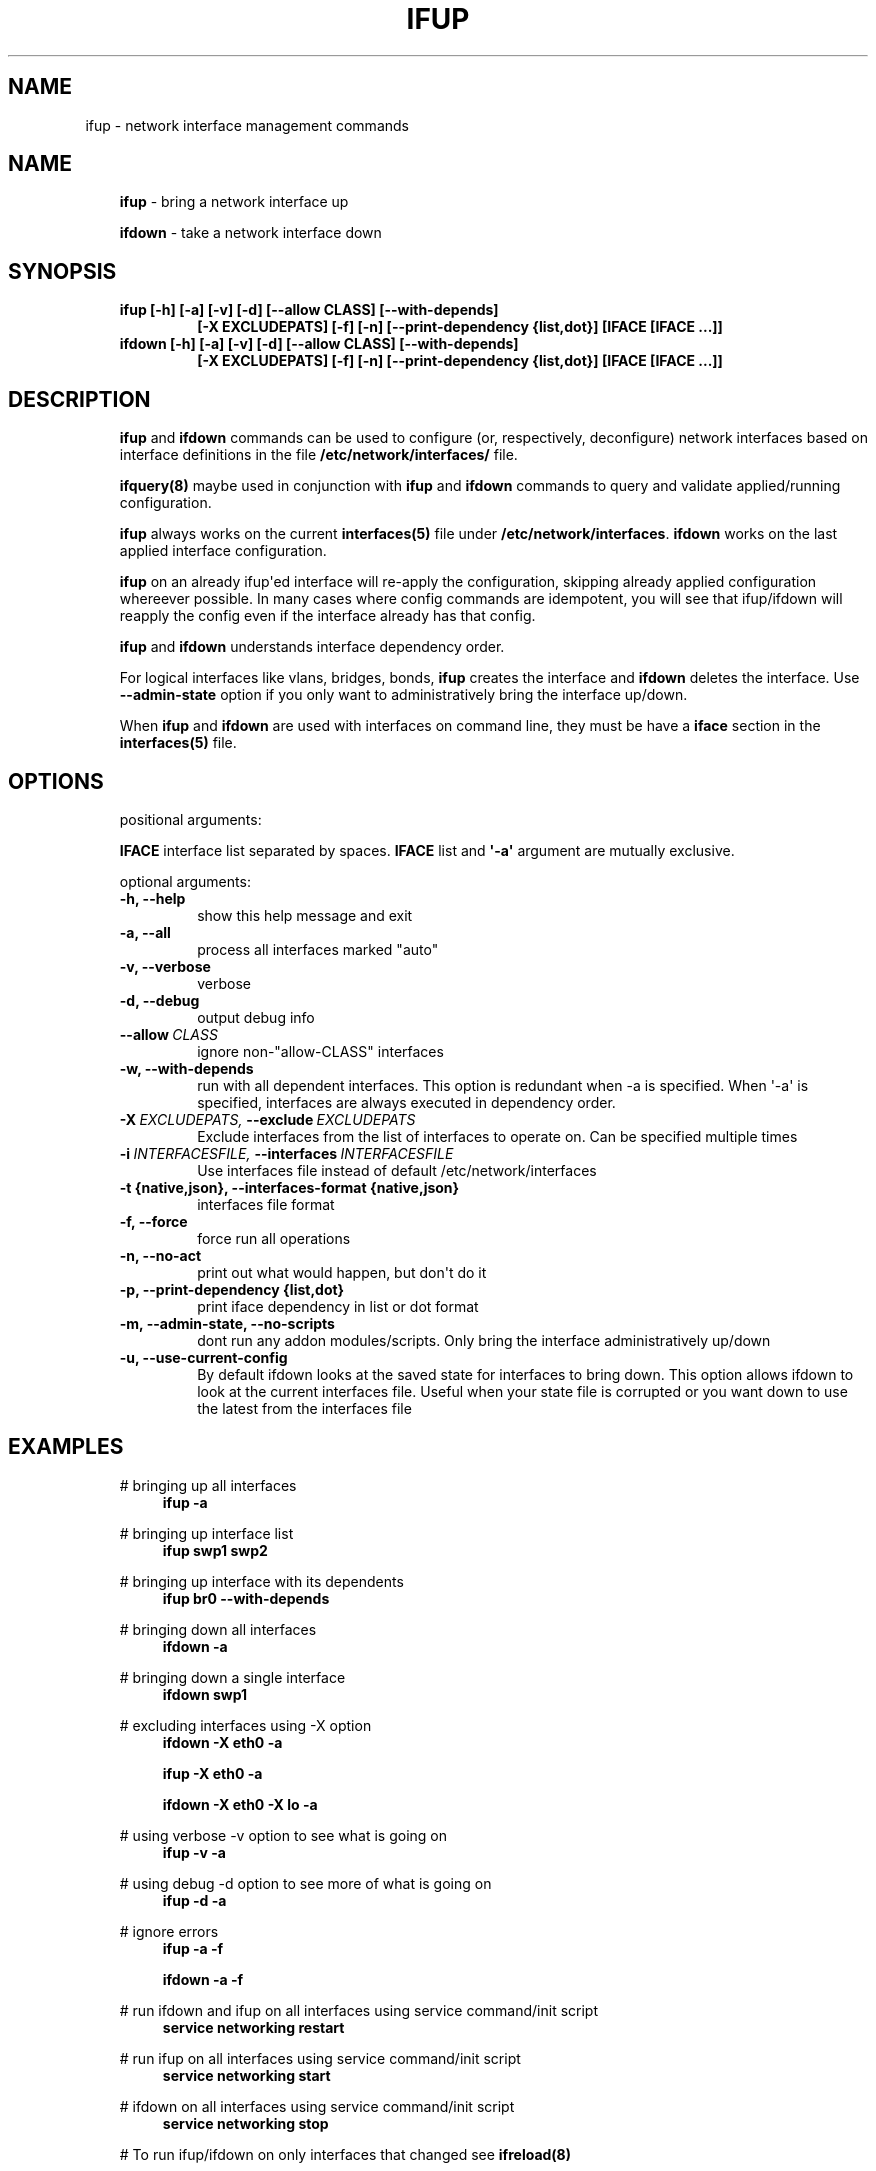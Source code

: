 .\" Man page generated from reStructeredText.
.
.TH IFUP 8 "2014-02-05" "0.1" ""
.SH NAME
ifup \- network interface management commands
.
.nr rst2man-indent-level 0
.
.de1 rstReportMargin
\\$1 \\n[an-margin]
level \\n[rst2man-indent-level]
level margin: \\n[rst2man-indent\\n[rst2man-indent-level]]
-
\\n[rst2man-indent0]
\\n[rst2man-indent1]
\\n[rst2man-indent2]
..
.de1 INDENT
.\" .rstReportMargin pre:
. RS \\$1
. nr rst2man-indent\\n[rst2man-indent-level] \\n[an-margin]
. nr rst2man-indent-level +1
.\" .rstReportMargin post:
..
.de UNINDENT
. RE
.\" indent \\n[an-margin]
.\" old: \\n[rst2man-indent\\n[rst2man-indent-level]]
.nr rst2man-indent-level -1
.\" new: \\n[rst2man-indent\\n[rst2man-indent-level]]
.in \\n[rst2man-indent\\n[rst2man-indent-level]]u
..
.SH NAME
.INDENT 0.0
.INDENT 3.5
\fBifup\fP \- bring a network interface up
.sp
\fBifdown\fP \- take a network interface down
.UNINDENT
.UNINDENT
.SH SYNOPSIS
.INDENT 0.0
.INDENT 3.5
.INDENT 0.0
.TP
.B ifup [\-h] [\-a] [\-v] [\-d] [\-\-allow CLASS] [\-\-with\-depends]
\fB[\-X EXCLUDEPATS] [\-f] [\-n] [\-\-print\-dependency {list,dot}]\fP
\fB[IFACE [IFACE ...]]\fP
.TP
.B ifdown [\-h] [\-a] [\-v] [\-d] [\-\-allow CLASS] [\-\-with\-depends]
\fB[\-X EXCLUDEPATS] [\-f] [\-n] [\-\-print\-dependency {list,dot}]\fP
\fB[IFACE [IFACE ...]]\fP
.UNINDENT
.UNINDENT
.UNINDENT
.SH DESCRIPTION
.INDENT 0.0
.INDENT 3.5
\fBifup\fP and \fBifdown\fP commands can be used to configure (or, respectively,
deconfigure) network interfaces based on interface definitions in the
file \fB/etc/network/interfaces/\fP file.
.sp
\fBifquery(8)\fP maybe used in conjunction with \fBifup\fP and \fBifdown\fP
commands to query and validate applied/running configuration.
.sp
\fBifup\fP always works on the current \fBinterfaces(5)\fP file under
\fB/etc/network/interfaces\fP. \fBifdown\fP works on the last applied interface
configuration.
.sp
\fBifup\fP on an already ifup\(aqed interface will re\-apply the configuration,
skipping already applied configuration whereever possible. In many cases
where config commands are idempotent, you will see that ifup/ifdown will
reapply the config even if the interface already has that config.
.sp
\fBifup\fP and \fBifdown\fP understands interface dependency order.
.sp
For logical interfaces like vlans, bridges, bonds, \fBifup\fP creates the
interface and \fBifdown\fP deletes the interface. Use \fB\-\-admin\-state\fP
option if you only want to administratively bring the interface up/down.
.sp
When \fBifup\fP and \fBifdown\fP are used with interfaces on command line,
they must be have a \fBiface\fP section in the \fBinterfaces(5)\fP file.
.UNINDENT
.UNINDENT
.SH OPTIONS
.INDENT 0.0
.INDENT 3.5
positional arguments:
.sp
\fBIFACE\fP  interface list separated by spaces. \fBIFACE\fP list and \fB\(aq\-a\(aq\fP
argument are mutually exclusive.
.sp
optional arguments:
.INDENT 0.0
.TP
.B \-h,  \-\-help
show this help message and exit
.TP
.B \-a,  \-\-all
process all interfaces marked "auto"
.TP
.B \-v,  \-\-verbose
verbose
.TP
.B \-d,  \-\-debug
output debug info
.TP
.BI \-\-allow \ CLASS
ignore non\-"allow\-CLASS" interfaces
.TP
.B \-w,  \-\-with\-depends
run with all dependent interfaces. This option
is redundant when \-a is specified. When \(aq\-a\(aq is
specified, interfaces are always executed in
dependency order.
.TP
.BI \-X \ EXCLUDEPATS, \ \-\-exclude \ EXCLUDEPATS
Exclude interfaces from the list of interfaces to
operate on. Can be specified multiple times
.TP
.BI \-i \ INTERFACESFILE, \ \-\-interfaces \ INTERFACESFILE
Use interfaces file instead of default
/etc/network/interfaces
.UNINDENT
.INDENT 0.0
.TP
.B \-t {native,json}, \-\-interfaces\-format {native,json}
interfaces file format
.UNINDENT
.INDENT 0.0
.TP
.B \-f,  \-\-force
force run all operations
.TP
.B \-n,  \-\-no\-act
print out what would happen, but don\(aqt do it
.UNINDENT
.INDENT 0.0
.TP
.B \-p, \-\-print\-dependency {list,dot}
print iface dependency in list or dot format
.UNINDENT
.INDENT 0.0
.TP
.B \-m,  \-\-admin\-state,  \-\-no\-scripts
dont run any addon modules/scripts. Only bring
the interface administratively up/down
.TP
.B \-u,  \-\-use\-current\-config
By default ifdown looks at the saved state for
interfaces to bring down. This option allows ifdown
to look at the current interfaces file. Useful when
your state file is corrupted or you want down to use
the latest from the interfaces file
.UNINDENT
.UNINDENT
.UNINDENT
.SH EXAMPLES
.INDENT 0.0
.INDENT 3.5
# bringing up all interfaces
.INDENT 0.0
.INDENT 3.5
\fBifup \-a\fP
.UNINDENT
.UNINDENT
.sp
# bringing up interface list
.INDENT 0.0
.INDENT 3.5
\fBifup swp1 swp2\fP
.UNINDENT
.UNINDENT
.sp
# bringing up interface with its dependents
.INDENT 0.0
.INDENT 3.5
\fBifup br0 \-\-with\-depends\fP
.UNINDENT
.UNINDENT
.sp
# bringing down all interfaces
.INDENT 0.0
.INDENT 3.5
\fBifdown \-a\fP
.UNINDENT
.UNINDENT
.sp
# bringing down a single interface
.INDENT 0.0
.INDENT 3.5
\fBifdown swp1\fP
.UNINDENT
.UNINDENT
.sp
# excluding interfaces using \-X option
.INDENT 0.0
.INDENT 3.5
\fBifdown \-X eth0 \-a\fP
.sp
\fBifup \-X eth0 \-a\fP
.sp
\fBifdown \-X eth0 \-X lo \-a\fP
.UNINDENT
.UNINDENT
.sp
# using verbose \-v option to see what is going on
.INDENT 0.0
.INDENT 3.5
\fBifup \-v \-a\fP
.UNINDENT
.UNINDENT
.sp
# using debug \-d option to see more of what is going on
.INDENT 0.0
.INDENT 3.5
\fBifup \-d \-a\fP
.UNINDENT
.UNINDENT
.sp
# ignore errors
.INDENT 0.0
.INDENT 3.5
\fBifup \-a \-f\fP
.sp
\fBifdown \-a \-f\fP
.UNINDENT
.UNINDENT
.sp
# run ifdown and ifup on all interfaces using service command/init script
.INDENT 0.0
.INDENT 3.5
\fBservice networking restart\fP
.UNINDENT
.UNINDENT
.sp
# run ifup on all interfaces using service command/init script
.INDENT 0.0
.INDENT 3.5
\fBservice networking start\fP
.UNINDENT
.UNINDENT
.sp
# ifdown on all interfaces using service command/init script
.INDENT 0.0
.INDENT 3.5
\fBservice networking stop\fP
.UNINDENT
.UNINDENT
.sp
# To run ifup/ifdown on only interfaces that changed see \fBifreload(8)\fP
.UNINDENT
.UNINDENT
.SH SEE ALSO
.INDENT 0.0
.INDENT 3.5
ifquery(8),
ifreload(8),
interfaces(5),
ifupdown\-addons\-interfaces(5)
.UNINDENT
.UNINDENT
.SH AUTHOR
Roopa Prabhu <roopa@cumulusnetworks.com>
.SH COPYRIGHT
Copyright 2014 Cumulus Networks, Inc.  All rights reserved.
.\" Generated by docutils manpage writer.
.\" 
.
